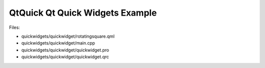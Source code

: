 .. _sdk_qtquick_qt_quick_widgets_example:
QtQuick Qt Quick Widgets Example
================================



|image0|

Files:

-  quickwidgets/quickwidget/rotatingsquare.qml
-  quickwidgets/quickwidget/main.cpp
-  quickwidgets/quickwidget/quickwidget.pro
-  quickwidgets/quickwidget/quickwidget.qrc

.. |image0| image:: /media/sdk/apps/qml/qtquick-quickwidgets-quickwidget-example/images/qtquickwidgets-example.png

